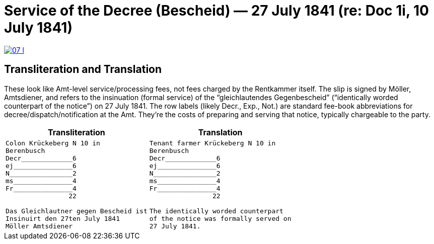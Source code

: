 = Service of the Decree (Bescheid) — 27 July 1841 (re: Doc 1i, 10 July 1841)


image::07-l.png[link=self]

== Transliteration and Translation

These look like Amt-level service/processing fees, not fees charged by the Rentkammer itself. The slip is signed by
Möller, Amtsdiener, and refers to the insinuation (formal service) of the “gleichlautendes Gegenbescheid”
(“identically worded counterpart of the notice”) on 27 July 1841. The row labels (likely Decr., Exp., Not.) are
standard fee-book abbreviations for decree/dispatch/notification at the Amt. They’re the costs of preparing and
serving that notice, typically chargeable to the party.

[cols="1a,1a",frame=none,grid=none]
|===
|Transliteration|Translation

|
....
Colon Krückeberg N 10 in
Berenbusch
Decr_____________6                                                           
ej_______________6
N________________2
ms_______________4
Fr_______________4
                22

Das Gleichlautner gegen Bescheid ist
Insinuirt den 27ten July 1841
Möller Amtsdiener
....
|
....
Tenant farmer Krückeberg N 10 in
Berenbusch
Decr_____________6                                                           
ej_______________6
N________________2
ms_______________4
Fr_______________4
                22

The identically worded counterpart
of the notice was formally served on
27 July 1841.
....
|===
